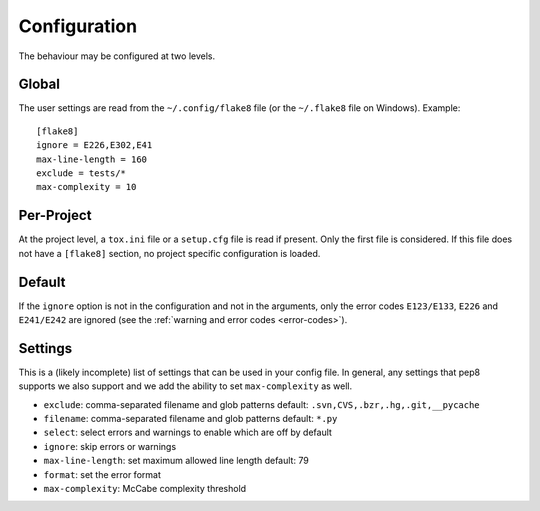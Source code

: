 Configuration
=============

The behaviour may be configured at two levels.

Global
------

The user settings are read from the ``~/.config/flake8`` file (or the ``~/.flake8`` file on Windows).
Example::

  [flake8]
  ignore = E226,E302,E41
  max-line-length = 160
  exclude = tests/*
  max-complexity = 10

Per-Project
-----------

At the project level, a ``tox.ini`` file or a ``setup.cfg`` file is read
if present.  Only the first file is considered.  If this file does not
have a ``[flake8]`` section, no project specific configuration is loaded.

Default
-------

If the ``ignore`` option is not in the configuration and not in the arguments,
only the error codes ``E123/E133``, ``E226`` and ``E241/E242`` are ignored
(see the :ref:`warning and error codes <error-codes>`).

Settings
--------

This is a (likely incomplete) list of settings that can be used in your config
file. In general, any settings that pep8 supports we also support and we add
the ability to set ``max-complexity`` as well.

- ``exclude``: comma-separated filename and glob patterns
  default: ``.svn,CVS,.bzr,.hg,.git,__pycache``

- ``filename``: comma-separated filename and glob patterns
  default: ``*.py``

- ``select``: select errors and warnings to enable which are off by default

- ``ignore``: skip errors or warnings

- ``max-line-length``: set maximum allowed line length
  default: 79

- ``format``: set the error format

- ``max-complexity``: McCabe complexity threshold
